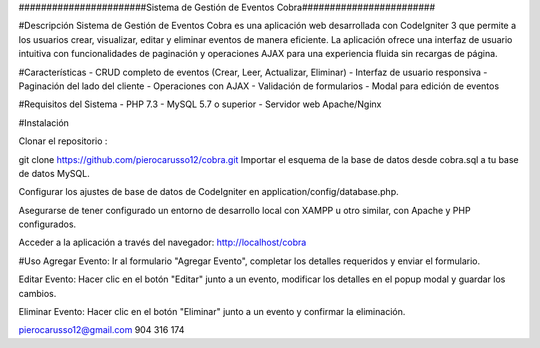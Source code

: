 #######################Sistema de Gestión de Eventos Cobra########################

#Descripción
Sistema de Gestión de Eventos Cobra es una aplicación web desarrollada con CodeIgniter 3 que permite a los usuarios crear, visualizar, editar y eliminar eventos de manera eficiente. La aplicación ofrece una interfaz de usuario intuitiva con funcionalidades de paginación y operaciones AJAX para una experiencia fluida sin recargas de página.

#Características
- CRUD completo de eventos (Crear, Leer, Actualizar, Eliminar)
- Interfaz de usuario responsiva
- Paginación del lado del cliente
- Operaciones con AJAX
- Validación de formularios
- Modal para edición de eventos

#Requisitos del Sistema
- PHP 7.3 
- MySQL 5.7 o superior
- Servidor web Apache/Nginx

#Instalación

Clonar el repositorio :

git clone https://github.com/pierocarusso12/cobra.git
Importar el esquema de la base de datos desde cobra.sql a tu base de datos MySQL.

Configurar los ajustes de base de datos de CodeIgniter en application/config/database.php.

Asegurarse de tener configurado un entorno de desarrollo local con XAMPP u otro similar, con Apache y PHP configurados.

Acceder a la aplicación a través del navegador: http://localhost/cobra


#Uso
Agregar Evento: Ir al formulario "Agregar Evento", completar los detalles requeridos y enviar el formulario.

Editar Evento: Hacer clic en el botón "Editar" junto a un evento, modificar los detalles en el popup modal y guardar los cambios.

Eliminar Evento: Hacer clic en el botón "Eliminar" junto a un evento y confirmar la eliminación.

pierocarusso12@gmail.com
904 316 174
